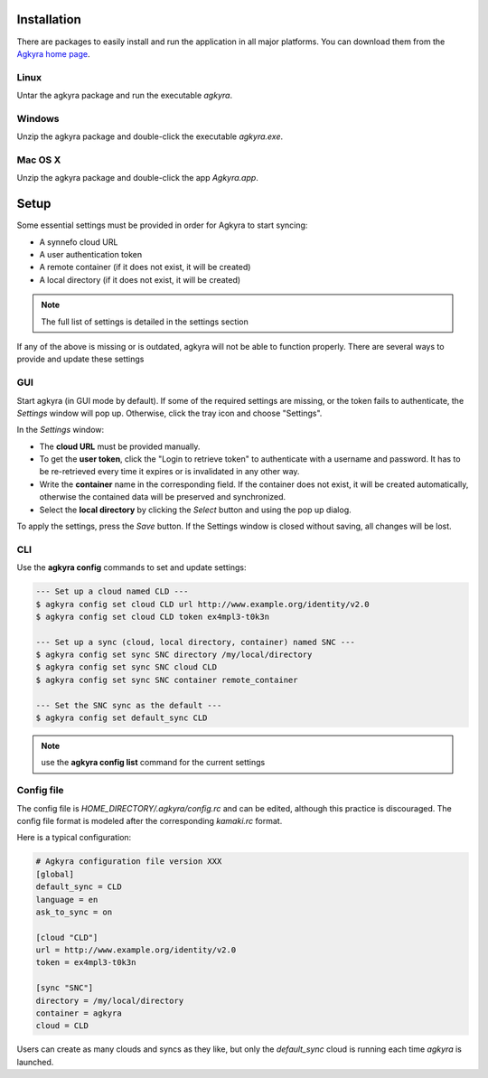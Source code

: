 .. _installation:

Installation
============

There are packages to easily install and run the application in all major
platforms. You can download them from the `Agkyra home page`_.

Linux
-----

Untar the agkyra package and run the executable `agkyra`.

Windows
-------

Unzip the agkyra package and double-click the executable `agkyra.exe`.

Mac OS X
--------

Unzip the agkyra package and double-click the app `Agkyra.app`.

.. _setup:

Setup
=====

Some essential settings must be provided in order for Agkyra to start syncing:

* A synnefo cloud URL
* A user authentication token
* A remote container (if it does not exist, it will be created)
* A local directory (if it does not exist, it will be created)

.. note:: The full list of settings is detailed in the settings section

If any of the above is missing or is outdated, agkyra will not be able to
function properly. There are several ways to provide and update these settings

GUI
---

Start agkyra (in GUI mode by default). If some of the required settings are
missing, or the token fails to authenticate, the `Settings` window will pop up.
Otherwise, click the tray icon and choose "Settings".

In the `Settings` window:

* The **cloud URL** must be provided manually.
* To get the **user token**, click the "Login to retrieve token" to authenticate with a username and password. It has to be re-retrieved every time it expires or is invalidated in any other way.
* Write the **container** name in the corresponding field. If the container does not exist, it will be created automatically, otherwise the contained data will be preserved and synchronized.
* Select the **local directory** by clicking the `Select` button and using the pop up dialog.

To apply the settings, press the `Save` button. If the Settings window is
closed without saving, all changes will be lost.

CLI
---

Use the **agkyra config** commands to set and update settings:

.. code-block:: console

    --- Set up a cloud named CLD ---
    $ agkyra config set cloud CLD url http://www.example.org/identity/v2.0
    $ agkyra config set cloud CLD token ex4mpl3-t0k3n

    --- Set up a sync (cloud, local directory, container) named SNC ---
    $ agkyra config set sync SNC directory /my/local/directory
    $ agkyra config set sync SNC cloud CLD
    $ agkyra config set sync SNC container remote_container

    --- Set the SNC sync as the default ---
    $ agkyra config set default_sync CLD


.. note:: use the **agkyra config list** command for the current settings


Config file
-----------

The config file is `HOME_DIRECTORY/.agkyra/config.rc` and can be edited,
although this practice is discouraged. The config file format is modeled after
the corresponding `kamaki.rc` format.

Here is a typical configuration:

.. code-block:: text

    # Agkyra configuration file version XXX
    [global]
    default_sync = CLD
    language = en
    ask_to_sync = on

    [cloud "CLD"]
    url = http://www.example.org/identity/v2.0
    token = ex4mpl3-t0k3n

    [sync "SNC"]
    directory = /my/local/directory
    container = agkyra
    cloud = CLD

Users can create as many clouds and syncs as they like, but only the
`default_sync` cloud is running each time `agkyra` is launched.

.. External links

.. _Agkyra home page: https://www.synnefo.org/agkyra/
